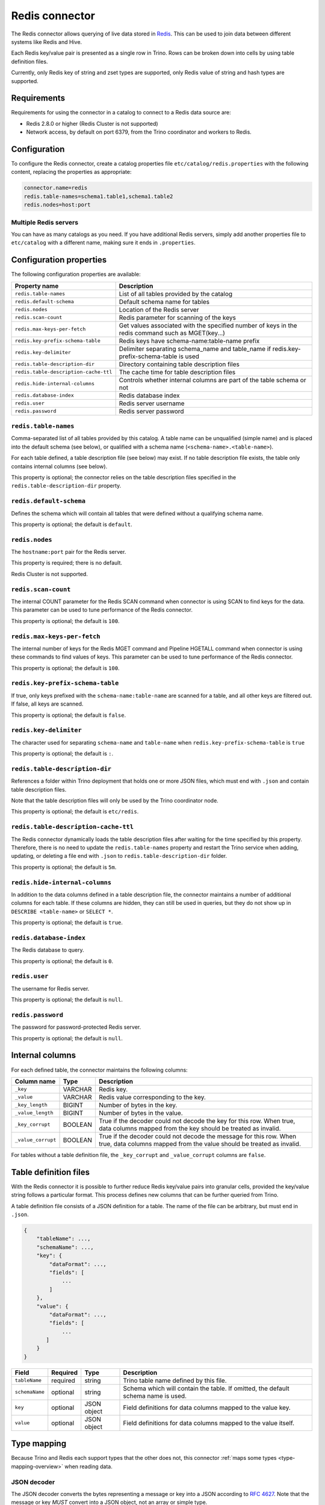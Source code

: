 ===============
Redis connector
===============

.. raw:: html

  <img src="../_static/img/redis.png" class="connector-logo">

The Redis connector allows querying of live data stored in `Redis <https://redis.io/>`_. This can be
used to join data between different systems like Redis and Hive.

Each Redis key/value pair is presented as a single row in Trino. Rows can be
broken down into cells by using table definition files.

Currently, only Redis key of string and zset types are supported, only Redis value of
string and hash types are supported.

Requirements
------------

Requirements for using the connector in a catalog to connect to a Redis data
source are:

* Redis 2.8.0 or higher (Redis Cluster is not supported)
* Network access, by default on port 6379, from the Trino coordinator and
  workers to Redis.

Configuration
-------------

To configure the Redis connector, create a catalog properties file
``etc/catalog/redis.properties`` with the following content,
replacing the properties as appropriate:

.. code-block:: text

    connector.name=redis
    redis.table-names=schema1.table1,schema1.table2
    redis.nodes=host:port

Multiple Redis servers
^^^^^^^^^^^^^^^^^^^^^^^

You can have as many catalogs as you need. If you have additional
Redis servers, simply add another properties file to ``etc/catalog``
with a different name, making sure it ends in ``.properties``.

Configuration properties
------------------------

The following configuration properties are available:

======================================  ==============================================================
Property name                           Description
======================================  ==============================================================
``redis.table-names``                   List of all tables provided by the catalog
``redis.default-schema``                Default schema name for tables
``redis.nodes``                         Location of the Redis server
``redis.scan-count``                    Redis parameter for scanning of the keys
``redis.max-keys-per-fetch``            Get values associated with the specified number of keys in the redis command such as MGET(key...)
``redis.key-prefix-schema-table``       Redis keys have schema-name:table-name prefix
``redis.key-delimiter``                 Delimiter separating schema_name and table_name if redis.key-prefix-schema-table is used
``redis.table-description-dir``         Directory containing table description files
``redis.table-description-cache-ttl``   The cache time for table description files
``redis.hide-internal-columns``         Controls whether internal columns are part of the table schema or not
``redis.database-index``                Redis database index
``redis.user``                          Redis server username
``redis.password``                      Redis server password
======================================  ==============================================================

``redis.table-names``
^^^^^^^^^^^^^^^^^^^^^

Comma-separated list of all tables provided by this catalog. A table name
can be unqualified (simple name) and is placed into the default schema
(see below), or qualified with a schema name (``<schema-name>.<table-name>``).

For each table defined, a table description file (see below) may
exist. If no table description file exists, the
table only contains internal columns (see below).

This property is optional; the connector relies on the table description files
specified in the ``redis.table-description-dir`` property.

``redis.default-schema``
^^^^^^^^^^^^^^^^^^^^^^^^

Defines the schema which will contain all tables that were defined without
a qualifying schema name.

This property is optional; the default is ``default``.

``redis.nodes``
^^^^^^^^^^^^^^^

The ``hostname:port`` pair for the Redis server.

This property is required; there is no default.

Redis Cluster is not supported.

``redis.scan-count``
^^^^^^^^^^^^^^^^^^^^

The internal COUNT parameter for the Redis SCAN command when connector is using
SCAN to find keys for the data. This parameter can be used to tune performance
of the Redis connector.

This property is optional; the default is ``100``.

``redis.max-keys-per-fetch``
^^^^^^^^^^^^^^^^^^^^^^^^^^^^

The internal number of keys for the Redis MGET command and Pipeline HGETALL command
when connector is using these commands to find values of keys. This parameter can be
used to tune performance of the Redis connector.

This property is optional; the default is ``100``.

``redis.key-prefix-schema-table``
^^^^^^^^^^^^^^^^^^^^^^^^^^^^^^^^^

If true, only keys prefixed with the ``schema-name:table-name`` are scanned
for a table, and all other keys are filtered out.  If false, all keys are
scanned.

This property is optional; the default is ``false``.

``redis.key-delimiter``
^^^^^^^^^^^^^^^^^^^^^^^

The character used for separating ``schema-name`` and ``table-name`` when
``redis.key-prefix-schema-table`` is ``true``

This property is optional; the default is ``:``.

``redis.table-description-dir``
^^^^^^^^^^^^^^^^^^^^^^^^^^^^^^^

References a folder within Trino deployment that holds one or more JSON
files, which must end with ``.json`` and contain table description files.

Note that the table description files will only be used by the Trino coordinator
node.

This property is optional; the default is ``etc/redis``.

``redis.table-description-cache-ttl``
^^^^^^^^^^^^^^^^^^^^^^^^^^^^^^^^^^^^^

The Redis connector dynamically loads the table description files after waiting
for the time specified by this property. Therefore, there is no need to update
the ``redis.table-names`` property and restart the Trino service when adding,
updating, or deleting a file end with ``.json`` to ``redis.table-description-dir``
folder.

This property is optional; the default is ``5m``.

``redis.hide-internal-columns``
^^^^^^^^^^^^^^^^^^^^^^^^^^^^^^^

In addition to the data columns defined in a table description file, the
connector maintains a number of additional columns for each table. If
these columns are hidden, they can still be used in queries, but they do not
show up in ``DESCRIBE <table-name>`` or ``SELECT *``.

This property is optional; the default is ``true``.

``redis.database-index``
^^^^^^^^^^^^^^^^^^^^^^^^^^^^^^^

The Redis database to query.

This property is optional; the default is ``0``.

``redis.user``
^^^^^^^^^^^^^^^^^^^^^^^^^^^^^^^

The username for Redis server.

This property is optional; the default is ``null``.


``redis.password``
^^^^^^^^^^^^^^^^^^^^^^^^^^^^^^^

The password for password-protected Redis server.

This property is optional; the default is ``null``.


Internal columns
----------------

For each defined table, the connector maintains the following columns:

======================= ========= =============================
Column name             Type      Description
======================= ========= =============================
``_key``                VARCHAR   Redis key.
``_value``              VARCHAR   Redis value corresponding to the key.
``_key_length``         BIGINT    Number of bytes in the key.
``_value_length``       BIGINT    Number of bytes in the value.
``_key_corrupt``        BOOLEAN   True if the decoder could not decode the key for this row. When true, data columns mapped from the key should be treated as invalid.
``_value_corrupt``      BOOLEAN   True if the decoder could not decode the message for this row. When true, data columns mapped from the value should be treated as invalid.
======================= ========= =============================

For tables without a table definition file, the ``_key_corrupt`` and
``_value_corrupt`` columns are ``false``.

Table definition files
----------------------

With the Redis connector it is possible to further reduce Redis key/value pairs into
granular cells, provided the key/value string follows a particular format. This process
defines new columns that can be further queried from Trino.

A table definition file consists of a JSON definition for a table. The
name of the file can be arbitrary, but must end in ``.json``.

.. code-block:: text

    {
        "tableName": ...,
        "schemaName": ...,
        "key": {
            "dataFormat": ...,
            "fields": [
                ...
            ]
        },
        "value": {
            "dataFormat": ...,
            "fields": [
                ...
           ]
        }
    }

=============== ========= ============== =============================
Field           Required  Type           Description
=============== ========= ============== =============================
``tableName``   required  string         Trino table name defined by this file.
``schemaName``  optional  string         Schema which will contain the table. If omitted, the default schema name is used.
``key``         optional  JSON object    Field definitions for data columns mapped to the value key.
``value``       optional  JSON object    Field definitions for data columns mapped to the value itself.
=============== ========= ============== =============================

Type mapping
------------

Because Trino and Redis each support types that the other does not, this
connector :ref:`maps some types <type-mapping-overview>` when
reading data.

JSON decoder
^^^^^^^^^^^^

The JSON decoder converts the bytes representing a message or key into a JSON
according to :rfc:`4627`. Note that the message or key *MUST* convert into a
JSON object, not an array or simple type.

For fields, the following attributes are supported:

* ``type`` - Trino data type of column.
* ``dataFormat`` - Field decoder to be used for column.
* ``mapping`` - slash-separated list of field names to select a field from the
  JSON object.
* ``formatHint`` - Only for ``custom-date-time``.

The JSON decoder supports multiple field decoders, with ``_default`` being
used for standard table columns and a number of decoders for date- and
time-based types.

The following table lists Trino data types and their matching field decoders,
which are specified in the ``type`` and ``dataFormat`` attributes respectively:

.. list-table:: Trino data type to Allowed ``dataFormat`` values
  :widths: 30, 50
  :header-rows: 1

  * - Trino data type
    - Allowed ``dataFormat`` values
  * - ``BIGINT``
      ``INTEGER``
      ``SMALLINT``
      ``TINYINT``
      ``DOUBLE``
      ``BOOLEAN``
      ``VARCHAR``
      ``VARCHAR(x)``
    -  Default field decoder (omitted ``dataFormat`` attribute)
  * - ``DATE``
    - ``custom-date-time``, ``iso8601``
  * - ``TIME``
    - ``custom-date-time``, ``iso8601``, ``milliseconds-since-epoch``, ``seconds-since-epoch``
  * - ``TIME WITH TIME ZONE``
    - ``custom-date-time``, ``iso8601``
  * - ``TIMESTAMP``
    - ``custom-date-time``, ``iso8601``, ``rfc2822``, ``milliseconds-since-epoch``, ``seconds-since-epoch``
  * - ``TIMESTAMP WITH TIME ZONE``
    - ``custom-date-time``, ``iso8601``, ``rfc2822``, ``milliseconds-since-epoch``, ``seconds-since-epoch``

The Redis connector also supports ``hash`` type for the ``value`` field which
represent data stored in the Redis hash.

.. code-block:: text

    {
        "tableName": ...,
        "schemaName": ...,
        "value": {
            "dataFormat": "hash",
            "fields": [
                ...
           ]
        }
    }

No other types are supported.
.. _redis-sql-support:

SQL support
-----------

The connector provides :ref:`globally available <sql-globally-available>` and
:ref:`read operation <sql-read-operations>` statements to access data and
metadata in Redis.

Performance
-----------

The connector includes a number of performance improvements, detailed in the
following sections.

.. _redis-pushdown:

Pushdown
^^^^^^^^

.. _redis-predicate-pushdown:

Predicate pushdown support
""""""""""""""""""""""""""

The connector supports pushdown of keys of ``string`` type only, the ``zset``
type is not supported. Key pushdown is not supported when multiple key fields
are defined in the table definition file.

The connector supports pushdown of equality predicates, such as ``IN`` or ``=``.
Inequality predicates, such as ``!=``, and range predicates, such as ``>``,
``<``, or ``BETWEEN`` are not pushed down.

In the following example, the predicate of the first query is not pushed down
since ``>`` is a range predicate. The other queries are pushed down:

.. code-block:: sql

    -- Not pushed down
    SELECT * FROM nation WHERE redis_key > 'CANADA';
    -- Pushed down
    SELECT * FROM nation WHERE redis_key = 'CANADA';
    SELECT * FROM nation WHERE redis_key IN ('CANADA', 'POLAND');
